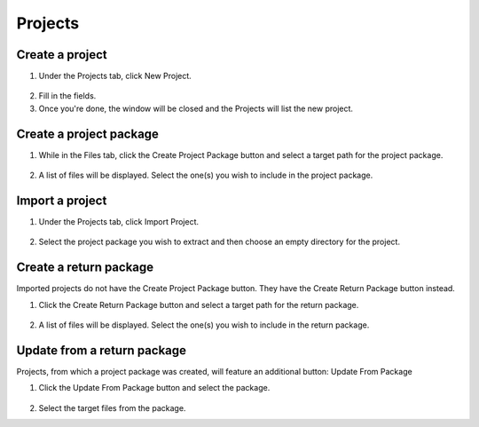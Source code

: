 Projects
========

================
Create a project
================

1. Under the Projects tab, click New Project.

  .. image:: ./_static/new-project-button.webp
      :alt: New Project button

2. Fill in the fields.

3. Once you're done, the window will be closed and the Projects will list the new project.

========================
Create a project package
========================

1. While in the Files tab, click the Create Project Package button and select a target path for the project package.

  .. image:: ./_static/files-tab-with-create-project-package-button.webp
      :alt: Create Project Package button

2. A list of files will be displayed. Select the one(s) you wish to include in the project package.

================
Import a project
================

1. Under the Projects tab, click Import Project.

  .. image:: ./_static/import-project-button.webp
      :alt: Import Package button

2. Select the project package you wish to extract and then choose an empty directory for the project.

=======================
Create a return package
=======================

Imported projects do not have the Create Project Package button. They have the Create Return Package button instead.

1. Click the Create Return Package button and select a target path for the return package.

  .. image:: ./_static/create-return-package-button.webp
      :alt: Create Return Package button

2. A list of files will be displayed. Select the one(s) you wish to include in the return package.

============================
Update from a return package
============================

Projects, from which a project package was created, will feature an additional button: Update From Package

1. Click the Update From Package button and select the package.

  .. image:: ./_static/update-from-package-button.webp
      :alt: Update From Package button

2. Select the target files from the package.
